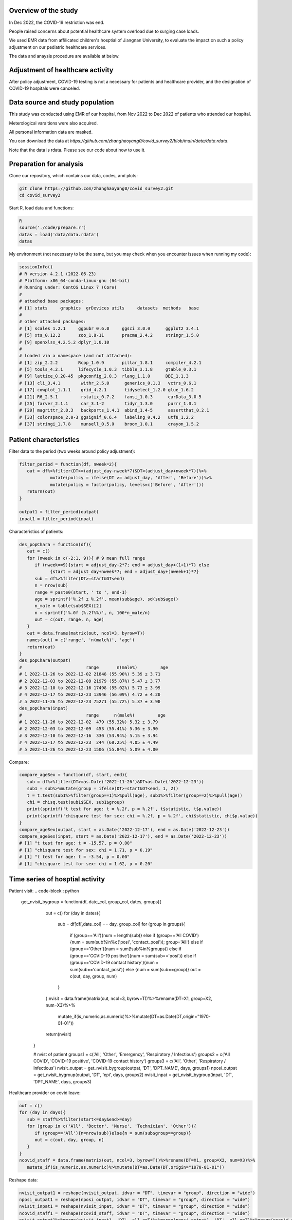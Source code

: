 
Overview of the study
=============================================
In Dec 2022, the COVID-19 restriction was end.

People raised concerns about potential healthcare system overload due to surging case loads.

We used EMR data from affilicated children's hosptial of Jiangnan University, to evaluate the impact on such a policy adjustment on our pediatric healthcare services. 

The data and anaysis procedure are available at below.



Adjustment of healthcare activity
=============================================
.. image:: fig1.png
   :width: 600
   :align: center

After policy adjustment, COVID-19 testing is not a necessary for patients and healthcare provider, and the designation of COVID-19 hospitals were canceled. 



Data source and study population
=============================================
This study was conducted using EMR of our hospital, from Nov 2022 to Dec 2022 of patients who attended our hospital.

Meterological varaitions were also acquired.  

All personal information data are masked.

You can download the data at `https://github.com/zhanghaoyang0/covid_survey2/blob/main/data/data.rdata`.

Note that the data is rdata. Please see our code about how to use it.  



Preparation for analysis
=============================================
Clone our repository, which contains our data, codes, and plots:

.. code-block:: python

   git clone https://github.com/zhanghaoyang0/covid_survey2.git
   cd covid_survey2

Start R, load data and functions:

.. code-block:: python

   R
   source('./code/prepare.r')
   datas = load('data/data.rdata')
   datas


My environment (not necessary to be the same, but you may check when you encounter issues when running my code):

.. code-block:: python

   sessionInfo()
   # R version 4.2.1 (2022-06-23)
   # Platform: x86_64-conda-linux-gnu (64-bit)
   # Running under: CentOS Linux 7 (Core)
   #
   # attached base packages:
   # [1] stats     graphics  grDevices utils     datasets  methods   base     
   #
   # other attached packages:
   # [1] scales_1.2.1     ggpubr_0.6.0     ggsci_3.0.0      ggplot2_3.4.1   
   # [5] xts_0.12.2       zoo_1.8-11       pracma_2.4.2     stringr_1.5.0   
   # [9] openxlsx_4.2.5.2 dplyr_1.0.10    
   #
   # loaded via a namespace (and not attached):
   # [1] zip_2.2.2        Rcpp_1.0.9       pillar_1.8.1     compiler_4.2.1  
   # [5] tools_4.2.1      lifecycle_1.0.3  tibble_3.1.8     gtable_0.3.1    
   # [9] lattice_0.20-45  pkgconfig_2.0.3  rlang_1.1.0      DBI_1.1.3       
   # [13] cli_3.4.1        withr_2.5.0      generics_0.1.3   vctrs_0.6.1     
   # [17] cowplot_1.1.1    grid_4.2.1       tidyselect_1.2.0 glue_1.6.2      
   # [21] R6_2.5.1         rstatix_0.7.2    fansi_1.0.3      carData_3.0-5   
   # [25] farver_2.1.1     car_3.1-2        tidyr_1.3.0      purrr_1.0.1     
   # [29] magrittr_2.0.3   backports_1.4.1  abind_1.4-5      assertthat_0.2.1
   # [33] colorspace_2.0-3 ggsignif_0.6.4   labeling_0.4.2   utf8_1.2.2      
   # [37] stringi_1.7.8    munsell_0.5.0    broom_1.0.1      crayon_1.5.2    


Patient characteristics
=============================================
Filter data to the period (two weeks around policy adjustment):

.. code-block:: python

   filter_period = function(df, nweek=2){
      out = df%>%filter(DT>=(adjust_day-nweek*7)&DT<(adjust_day+nweek*7))%>%
               mutate(policy = ifelse(DT >= adjust_day, 'After', 'Before'))%>%
               mutate(policy = factor(policy, levels=c('Before', 'After')))
      return(out)
   }

   outpat1 = filter_period(outpat)
   inpat1 = filter_period(inpat)
   
Characteristics of patients:

.. code-block:: python

   des_popChara = function(df){
      out = c()
      for (nweek in c(-2:1, 9)){ # 9 mean full range
         if (nweek==9){start = adjust_day-2*7; end = adjust_day+(1+1)*7} else 
               {start = adjust_day+nweek*7; end = adjust_day+(nweek+1)*7}
         sub = df%>%filter(DT>=start&DT<end)
         n = nrow(sub)
         range = paste0(start, ' to ', end-1)
         age = sprintf('%.2f ± %.2f', mean(sub$age), sd(sub$age))
         n_male = table(sub$SEX)[2]
         n = sprintf('%.0f (%.2f%%)', n, 100*n_male/n)
         out = c(out, range, n, age)
      }
      out = data.frame(matrix(out, ncol=3, byrow=T))
      names(out) = c('range', 'n(male%)', 'age')
      return(out)
   }
   des_popChara(outpat)
   #                         range       n(male%)         age 
   # 1 2022-11-26 to 2022-12-02 21848 (55.90%) 5.39 ± 3.71
   # 2 2022-12-03 to 2022-12-09 21979 (55.87%) 5.47 ± 3.77
   # 3 2022-12-10 to 2022-12-16 17498 (55.02%) 5.73 ± 3.99
   # 4 2022-12-17 to 2022-12-23 13946 (56.09%) 4.72 ± 4.20
   # 5 2022-11-26 to 2022-12-23 75271 (55.72%) 5.37 ± 3.90
   des_popChara(inpat)
   #                         range      n(male%)         age
   # 1 2022-11-26 to 2022-12-02  479 (55.32%) 5.32 ± 3.79
   # 2 2022-12-03 to 2022-12-09  453 (55.41%) 5.36 ± 3.90
   # 3 2022-12-10 to 2022-12-16  330 (53.94%) 5.15 ± 3.94
   # 4 2022-12-17 to 2022-12-23  244 (60.25%) 4.05 ± 4.49
   # 5 2022-11-26 to 2022-12-23 1506 (55.84%) 5.09 ± 4.00

Compare:

.. code-block:: python

   compare_ageSex = function(df, start, end){
      sub = df%>%filter(DT>=as.Date('2022-11-26')&DT<as.Date('2022-12-23'))
      sub1 = sub%>%mutate(group = ifelse(DT>=start&DT<end, 1, 2))
      t = t.test(sub1%>%filter(group==1)%>%pull(age), sub1%>%filter(group==2)%>%pull(age))
      chi = chisq.test(sub1$SEX, sub1$group)
      print(sprintf('t test for age: t = %.2f, p = %.2f', t$statistic, t$p.value))
      print(sprintf('chisquare test for sex: chi = %.2f, p = %.2f', chi$statistic, chi$p.value))
   }
   compare_ageSex(outpat, start = as.Date('2022-12-17'), end = as.Date('2022-12-23'))
   compare_ageSex(inpat, start = as.Date('2022-12-17'), end = as.Date('2022-12-23'))
   # [1] "t test for age: t = -15.57, p = 0.00"
   # [1] "chisquare test for sex: chi = 1.71, p = 0.19"
   # [1] "t test for age: t = -3.54, p = 0.00"
   # [1] "chisquare test for sex: chi = 1.62, p = 0.20"



Time series of hosptial activity
=============================================
.. image:: fig2.png
   :width: 600
   :align: center

Patient visit:
.. code-block:: python

  get_nvisit_bygroup = function(df, date_col, group_col, dates, groups){
      out = c()
      for (day in dates){
         sub = df[df[,date_col] == day, group_col]
         for (group in groups){
            if (group=='All'){num = length(sub)}
            else if (group=='All COVID'){num = sum(sub%in%c('posi', 'contact_posi')); group='All'}
            else if (group=='Other'){num = sum(!sub%in%groups)}
            else if (group=='COVID-19 positive'){num = sum(sub=='posi')}
            else if (group=='COVID-19 contact history'){num = sum(sub=='contact_posi')}
            else {num = sum(sub==group)}
            out = c(out, day, group, num)
         }
      }
      nvisit = data.frame(matrix(out, ncol=3, byrow=T))%>%rename(DT=X1, group=X2, num=X3)%>%
         mutate_if(is_numeric,as.numeric)%>%mutate(DT=as.Date(DT,origin="1970-01-01"))
      return(nvisit)
   }

   # nvist of patient
   groups1 = c('All', 'Other', 'Emergency', 'Respiratory / Infectious')
   groups2 = c('All COVID', 'COVID-19 positive', 'COVID-19 contact history')
   groups3 = c('All', 'Other', 'Respiratory / Infectious')
   nvisit_outpat = get_nvisit_bygroup(outpat, 'DT', 'DPT_NAME', days, groups1)
   nposi_outpat = get_nvisit_bygroup(outpat, 'DT', 'epi', days, groups2)
   nvisit_inpat = get_nvisit_bygroup(inpat, 'DT', 'DPT_NAME', days, groups3)


Healthcare provider on covid leave:

.. code-block:: python

   out = c()
   for (day in days){
      sub = staff%>%filter(start<=day&end>=day)
      for (group in c('All', 'Doctor', 'Nurse', 'Technician', 'Other')){
         if (group=='All'){n=nrow(sub)}else{n = sum(sub$group==group)}
         out = c(out, day, group, n)
      }
   }
   ncovid_staff = data.frame(matrix(out, ncol=3, byrow=T))%>%rename(DT=X1, group=X2, num=X3)%>%
      mutate_if(is_numeric,as.numeric)%>%mutate(DT=as.Date(DT,origin="1970-01-01"))

Reshape data:

.. code-block:: python

   nvisit_outpat1 = reshape(nvisit_outpat, idvar = "DT", timevar = "group", direction = "wide")
   nposi_outpat1 = reshape(nposi_outpat, idvar = "DT", timevar = "group", direction = "wide")
   nvisit_inpat1 = reshape(nvisit_inpat, idvar = "DT", timevar = "group", direction = "wide")
   ncovid_staff1 = reshape(ncovid_staff, idvar = "DT", timevar = "group", direction = "wide")
   nvisit_outpat1%>%merge(nvisit_inpat1, 'DT', all.x=T)%>%merge(nposi_outpat1, 'DT', all.x=T)%>%merge(ncovid_staff1, 'DT', all.x=T)


Correlation between number of COVID-patient and healthcare provider on COVID leave:

.. code-block:: python

   t1 = ncovid_staff1%>%filter(DT>=as.Date('2022-12-10')&DT<as.Date('2022-12-23'))%>%pull(num.All)
   t2 = nposi_outpat1%>%filter(DT>=as.Date('2022-12-10')&DT<as.Date('2022-12-23'))%>%pull(num.All)
   cor.test(t1, t2)
   #         Pearson's product-moment correlation
   # data:  t1 and t2
   # t = 7.7215, df = 11, p-value = 9.134e-06
   # alternative hypothesis: true correlation is not equal to 0
   # 95 percent confidence interval:
   # 0.7450081 0.9758021
   # sample estimates:
   #       cor 
   # 0.9188259 

Compare patient visit before and after policy adjustment:

.. code-block:: python

   compare_nvist = function(df, prefixCol = 'NA'){ # nday is intervel is at day; prefix is first col
      weather1 = weather%>%select(DT, temp_ave, humi_ave)
      df = df%>%merge(weather1, 'DT')
      out = c()
      for (i in unique(df$group)){
         sub = df%>%filter(group==i)
         mod = lm(num ~ policy + temp_ave + humi_ave, data=sub)
         coef = summary(mod)$coefficients
         coef = coef[2, c(1,2,4)]
         coef1 = sprintf('%.2f ± %.2f', coef[1], coef[2]); coef2 = sprintf('%.2f', coef[3])
         temp1 = sub%>%filter(policy=='Before')%>%pull(num); temp2 = sub%>%filter(policy=='After')%>%pull(num)
         mean1 = sprintf('%.2f ± %.2f', mean(temp1), sd(temp1)); mean2 = sprintf('%.2f ± %.2f', mean(temp2), sd(temp2))
         out = c(out, prefixCol, i, mean1, mean2, coef1, coef2)
      }
      res = data.frame(matrix(out, ncol=6, byrow=T))
      names(res) = c('prefix', 'group', 'mean_before', 'mean_after', 'beta', 'p')
      return(res)
   }

   nvisit_inpat1 = filter_period(nvisit_inpat)
   nvisit_outpat1 = filter_period(nvisit_outpat)

   compare_nvist(nvisit_outpat1, 'outpat')
   #   prefix                    group      mean_before       mean_after             beta    p
   # 1 outpat                      All 3130.50 ± 437.79 2246.00 ± 445.91 -566.02 ± 180.07 0.00
   # 2 outpat                    Other 2313.07 ± 365.16 1377.43 ± 546.34 -628.20 ± 196.55 0.00
   # 3 outpat                Emergency   574.93 ± 58.26  647.86 ± 266.47    29.97 ± 93.05 0.75
   # 4 outpat Respiratory / Infectious   241.93 ± 71.68  220.29 ± 125.03    32.98 ± 45.91 0.48

   compare_nvist(nvisit_inpat1, 'inpat')
   #   prefix                    group  mean_before    mean_after          beta    p
   # 1  inpat                      All 66.57 ± 4.35 41.00 ± 12.27 -26.03 ± 4.38 0.00
   # 2  inpat                    Other 48.57 ± 5.02 25.14 ± 11.94 -22.46 ± 4.45 0.00
   # 3  inpat Respiratory / Infectious 18.00 ± 3.82  15.86 ± 6.27  -3.57 ± 2.46 0.16


Plot:

.. code-block:: python
      
   plot_nvist = function(df, groups, ylab_text, legend_pos, legend_col, re_level = F, y_inflat=1){
      df_p = df%>%filter(group%in%groups)
      if (re_level == T){df_p$group = factor(df_p$group, levels = groups)} # level group as groups
      ymax = ceiling(max(df_p$num)/100)*y_inflat*100
      df_text = df_p%>%filter(day==as.Date('2022-12-07'))%>%filter(num==max(num))%>%unique()%>%mutate(num=ymax*0.9)
      days1 = seq(as.Date("2022-11-05"), as.Date("2022-12-31"), by = "1 week")
      p = ggplot(df_p, aes(x=DT, y=num, group=group)) +
         geom_point(aes(color=group)) + geom_line(aes(color=group)) + 
         geom_vline(xintercept=as.Date('2022-12-10'), linetype='dashed', color='gray', size=1) +      
         labs(x=("Date"), y=("Number")) + ylim(0, ymax) + 
         scale_x_date(breaks = days1, date_labels = "%m-%d") +
         geom_text(data=df_text, label=" Policy \n adjustment", vjust=0.5, hjust=0.3, size=3.5) +
         ylab(ylab_text) + xlab('') +
         theme_bw() +
         theme(axis.text.x = element_text(angle = 90, vjust = 0.5, hjust = 1, color="black"), 
               axis.title.y = element_text(size = 10), 
               panel.grid.major=element_blank(),panel.grid.minor=element_blank(), # remove grid
               legend.title=element_blank(), legend.position = c(legend_pos[1], legend_pos[2])) +
         guides(color = guide_legend(ncol = legend_col)) + # legend row
         scale_color_manual(values = pal_npg('nrc')(5)) 
      return(p)
   }

   ylab1 = 'Number of patients with COVID-19 \n or COVID-19 contact history'
   ylab2 = 'Number of Healthcare Providers'
   ylab3 = 'Number of outpatients'
   ylab4 = 'Number of inpatients'
   p1 = plot_nvist(nposi_outpat, c('All', 'COVID-19 positive', 'COVID-19 contact history'), 
      ylab_text=ylab1, legend_pos=c(0.25, 0.77), legend_col=1, y_inflat=1.2)
   p2 = plot_nvist(ncovid_staff, c('All', 'Doctor', 'Nurse', 'Technician', 'Other'), 
      ylab_text=ylab2, legend_pos=c(0.17, 0.67), legend_col=1, re_level=T, y_inflat=1.5)
   p3 = plot_nvist(nvisit_outpat, c('All', 'Other', 'Respiratory / Infectious', 'Emergency'), 
      ylab_text=ylab3, legend_pos=c(0.25, 0.73), legend_col=1, re_level=T, y_inflat=2.4)
   p4 = plot_nvist(nvisit_inpat, c('All', 'Other', 'Respiratory / Infectious'), 
      ylab_text=ylab4, legend_pos=c(0.25, 0.78), legend_col=1, y_inflat=1.65)
   p = ggarrange(p1, p2, p3, p4, ncol=2, nrow=2, common.legend=F, align = "hv", hjust=0.1, vjust=0.1) +
      theme(plot.margin = unit(c(0,0,0,0), "cm"))
   png('./plot/ts_nvist.png',height=900, width=1500, res=150)
   print(p)
   dev.off()



Visiting reason and hospitalization fee
=============================================
.. image:: fig2.png
   :width: 600
   :align: center

Proportion of disease:

.. code-block:: python

   get_prop = function(df){
      out = c()
      for (i in unique(df$policy)){
         sub = df%>%filter(policy==i)
         for (j in unique(sub$DIS)){
            n = sum(sub$DIS==j)
            prop = n/nrow(sub)
            out = c(out, i, j, n, prop)
         }
      }
      res = data.frame(matrix(out, ncol=4, byrow=T))%>%mutate_if(is_numeric,as.numeric)%>%
         rename(policy=X1, group=X2, n=X3, prop=X4) 
      return(res)
   }

   get_propAfterDrop = function(df, levels){
      df1 = df%>%filter(DIS%in%levels)
      df2 = get_prop(df1)
      df2 = df2%>%mutate(group=factor(group, levels=levels))
      return(df2)
   }

   outpat2 = get_prop(outpat1)
   inpat2 = get_prop(inpat1)
   outpat3 = outpat2%>%mutate(prop1=sprintf('%.0f (%.2f%%)', n, prop*100))
   inpat3 = inpat2%>%mutate(prop1=sprintf('%.0f (%.2f%%)', n, prop*100))
   outpat3
   #    policy            group     n        prop          prop1
   # 1  Before            Other 21600 0.492846875 21600 (49.28%)
   # 2  Before       Bronchitis  5698 0.130011180  5698 (13.00%)
   # 3  Before         Allergic  2342 0.053437379   2342 (5.34%)
   # 4  Before             URTI  7765 0.177173888  7765 (17.72%)
   # 5  Before             Oral  1982 0.045223264   1982 (4.52%)
   # 6  Before        Pneumonia  1627 0.037123235   1627 (3.71%)
   # 7  Before    Ophthalmology  1853 0.042279873   1853 (4.23%)
   # 8  Before Neuropsychiatric   530 0.012093002    530 (1.21%)
   # 9  Before         Neonatal   430 0.009811304    430 (0.98%)
   # 10  After             URTI  9983 0.317485053  9983 (31.75%)
   # 11  After            Other 12233 0.389040834 12233 (38.90%)
   # 12  After       Bronchitis  3734 0.118750795  3734 (11.88%)
   # 13  After        Pneumonia  1679 0.053396514   1679 (5.34%)
   # 14  After         Neonatal   239 0.007600814    239 (0.76%)
   # 15  After             Oral   971 0.030880295    971 (3.09%)
   # 16  After    Ophthalmology  1019 0.032406818   1019 (3.24%)
   # 17  After         Allergic  1012 0.032184200   1012 (3.22%)
   # 18  After Neuropsychiatric   574 0.018254675    574 (1.83%)
   inpat3
   #    policy            group   n        prop        prop1
   # 1   After Neuropsychiatric  44 0.076655052   44 (7.67%)
   # 2   After        Pneumonia 200 0.348432056 200 (34.84%)
   # 3   After         Neonatal  47 0.081881533   47 (8.19%)
   # 4   After            Other 216 0.376306620 216 (37.63%)
   # 5   After       Bronchitis  34 0.059233449   34 (5.92%)
   # 6   After             URTI  16 0.027874564   16 (2.79%)
   # 7   After             Oral  13 0.022648084   13 (2.26%)
   # 8   After         Allergic   3 0.005226481    3 (0.52%)
   # 9   After    Ophthalmology   1 0.001742160    1 (0.17%)
   # 10 Before Neuropsychiatric  34 0.036480687   34 (3.65%)
   # 11 Before            Other 426 0.457081545 426 (45.71%)
   # 12 Before         Neonatal  42 0.045064378   42 (4.51%)
   # 13 Before        Pneumonia 334 0.358369099 334 (35.84%)
   # 14 Before       Bronchitis  48 0.051502146   48 (5.15%)
   # 15 Before             Oral  32 0.034334764   32 (3.43%)
   # 16 Before         Allergic   8 0.008583691    8 (0.86%)
   # 17 Before             URTI   3 0.003218884    3 (0.32%)
   # 18 Before    Ophthalmology   5 0.005364807    5 (0.54%)

Compare visiting reason:

.. code-block:: python

   # chisquare
   sub1 = outpat1%>%filter(DIS%in%c('Bronchitis', 'URTI', 'Pneumonia'))
   sub2 = inpat1%>%filter(DIS%in%c('Bronchitis', 'URTI', 'Pneumonia'))
   with(sub1, chisq.test(DIS, policy))
   #         Pearson's Chi-squared test
   # data:  DIS and policy
   # X-squared = 683.96, df = 2, p-value < 2.2e-16

   with(sub2, chisq.test(DIS, policy))
   #      Pearson's Chi-squared test
   # data:  DIS and policy
   # X-squared = 16.977, df = 2, p-value = 0.0002058

Measure hosptialization fee:

.. code-block:: python
   # recode fee col
   inpat_fee2 = inpat1%>%mutate(DPT_NAME=ifelse(DPT_NAME=='Respiratory / Infectious', 'Respiratory / Infectious', 'Other'))
   fee_cols = get('FEE', names(inpat1))
   fee_cols1 = c() # fee > 5%
   for (i in unique(inpat_fee2$policy)){
      for (j in unique(inpat_fee2$DPT_NAME)){
         sub = inpat_fee2%>%filter(policy==i&DPT_NAME==j)
         for (k in fee_cols){
               temp = sub[,k]
               prop = sum(temp)/sum(sub[, fee_cols])
               if (prop>0.05){fee_cols1 = c(fee_cols1, k)}
         }  
      }
   }
   fee_cols1 = unique(c(fee_cols1, 'OTHER_FEE')) # > 5% in either group
   fee_cols2 = fee_cols[!fee_cols%in%fee_cols1] # merge to other
   # fee prop
   out = c()
   for (i in unique(inpat_fee2$policy)){
      for (j in unique(inpat_fee2$DPT_NAME)){
         sub = inpat_fee2%>%filter(policy==i&DPT_NAME==j)      
         sub$OTHER_FEE = rowSums(sub[, c(fee_cols2, 'OTHER_FEE')])
         for (k in c(fee_cols1)){
               temp = sub[,k]
               mean = sprintf('%.2f±%.2f', mean(temp), sd(temp))
               prop = sum(temp)/sum(sub[,fee_cols1])
               out = c(out, i, j, k, mean, prop)
         }
      }
   }
   fee_prop = data.frame(matrix(out, ncol=5, byrow=T))%>%mutate_if(is_numeric,as.numeric)%>%
      rename(policy=X1, dpt=X2, group=X3, mean=X4, prop=X5)
   key = c('NURSING_FEE', 'LAB_DIAG_FEE', 'IMAG_DIAG_FEE', 'OP_T_FEE', 'W_MED_FEE', 'DMM_FEE', 'GEN_MED_FEE', 'OTHER_FEE')
   value = c('Nursing', 'Laboratory', 'Imaging', 'Surgery', 'Drug', 'Material', 'General', 'Other')
   map = data.frame(group=key, group_new=value)
   fee_prop = fee_prop%>%merge(map, 'group')%>%mutate(group=group_new)%>%select(-group_new)%>%
      mutate(group=factor(group, levels=c('Laboratory', 'Imaging', 'Nursing', 'Drug', 'Surgery', 'Material', 'General', 'Other'))) # rename fee
   fee_prop
   # 1    Material  After                    Other 1358.40±3294.39 0.186428755
   # 2    Material  After Respiratory / Infectious   192.22±250.20 0.046265799
   # 3    Material Before                    Other 1694.00±5184.38 0.212011876
   # 4    Material Before Respiratory / Infectious   259.80±286.18 0.046735709
   # 5     General  After                    Other   913.32±827.04 0.125344563
   # 6     General  After Respiratory / Infectious   753.73±420.66 0.181419713
   # 7     General Before                    Other   998.33±979.02 0.124945882
   # 8     General Before Respiratory / Infectious   946.83±527.21 0.170327508
   # 9     Imaging  After                    Other   415.39±563.37 0.057009238
   # 10    Imaging  After Respiratory / Infectious   160.70±299.60 0.038679363
   # 11    Imaging Before                    Other   505.44±632.48 0.063258265
   # 12    Imaging Before Respiratory / Infectious   313.27±244.97 0.056355800
   # 13 Laboratory  After                    Other 1692.48±1098.88 0.232277705
   # 14 Laboratory  After Respiratory / Infectious  1957.77±794.31 0.471227948
   # 15 Laboratory Before                    Other 1810.75±1257.46 0.226624319
   # 16 Laboratory Before Respiratory / Infectious  2477.51±882.47 0.445686608
   # 17    Nursing  After                    Other   357.05±343.58 0.049002146
   # 18    Nursing  After Respiratory / Infectious    268.10±92.35 0.064530297
   # 19    Nursing Before                    Other   388.17±490.95 0.048581798
   # 20    Nursing Before Respiratory / Infectious    318.90±99.85 0.057368769
   # 21    Surgery  After                    Other  673.66±1782.38 0.092454326
   # 22    Surgery  After Respiratory / Infectious      9.91±47.48 0.002385273
   # 23    Surgery Before                    Other  761.90±1793.61 0.095355163
   # 24    Surgery Before Respiratory / Infectious      9.83±52.14 0.001767521
   # 25      Other  After                    Other  653.49±1126.88 0.089685137
   # 26      Other  After Respiratory / Infectious   190.57±357.75 0.045869280
   # 27      Other Before                    Other  642.78±1735.87 0.080447655
   # 28      Other Before Respiratory / Infectious   391.66±430.96 0.070456828
   # 29       Drug  After                    Other 1222.65±1947.70 0.167798130
   # 30       Drug  After Respiratory / Infectious   621.62±916.90 0.149622327
   # 31       Drug Before                    Other 1188.73±1985.41 0.148775042
   # 32       Drug Before Respiratory / Infectious   841.06±658.36 0.151301256

Compare hosptialization fee and length:

.. code-block:: python
   dpts = c('Total', "Gastroenterology", "Neonatology", "Neurology", "Nephropathy", "Cardiology", "Respiratory / Infectious") # dpt with patients > 100
   inpat2 = rbind(inpat1, inpat1%>%mutate(DPT_NAME='Total')) # double df to add total
   inpat2 = inpat2%>%mutate(DPT_NAME = ifelse(DPT_NAME%in%dpts, DPT_NAME, 'Other'))

   desReg = function(df, col){
      df$y = df[,col]
      var1 = df%>%filter(policy=='Before')%>%pull(y)
      var2 = df%>%filter(policy=='After')%>%pull(y)
      mean1 = sprintf('%.2f ± %.2f', mean(var1), sd(var1))
      mean2 = sprintf('%.2f ± %.2f', mean(var2), sd(var2))
      lm = lm(y~policy+age+SEX, df)
      coef = summary(lm)$coefficients[2,]
      beta = sprintf('%.2f ± %.2f', coef[1], coef[2])
      p = sprintf('%.2f', coef[4])
      out = c(col, mean1, mean2, beta, p)
      return(out)
   }

   out = c()
   for (dpt in c(dpts, 'Other')){
      for (col in c('TOTAL_COST', 'hosp_day')){
         sub = inpat2%>%filter(DPT_NAME==dpt)%>%select(policy, age, SEX, TOTAL_COST, hosp_day)
         reg = desReg(sub, col)
         out = c(out, dpt, reg)
      }
   }

   reg = data.frame(matrix(out, ncol=6, byrow=T)); names(reg) = c('dpt', 'col', 'mean_before', 'mean_after', 'beta', 'p')
   reg
   #                        dpt        col         mean_before        mean_after               beta    p
   # 1                     Total TOTAL_COST   7353.74 ± 8772.13 6096.70 ± 5976.90  -1172.51 ± 415.78 0.00
   # 2                     Total   hosp_day         5.81 ± 3.40       5.02 ± 2.41       -0.79 ± 0.16 0.00
   # 3          Gastroenterology TOTAL_COST   4764.07 ± 2205.12 5275.82 ± 2459.89    485.24 ± 500.23 0.33
   # 4          Gastroenterology   hosp_day         5.04 ± 2.19       4.72 ± 2.10       -0.05 ± 0.43 0.90
   # 5               Neonatology TOTAL_COST 10515.75 ± 10038.87 6126.03 ± 3500.30 -4431.31 ± 1425.82 0.00
   # 6               Neonatology   hosp_day         7.34 ± 5.76       4.47 ± 1.84       -2.83 ± 0.83 0.00
   # 7                 Neurology TOTAL_COST   5061.65 ± 2242.00 4596.72 ± 3045.49   -561.73 ± 503.12 0.27
   # 8                 Neurology   hosp_day         6.01 ± 1.98       5.18 ± 2.63       -0.89 ± 0.43 0.04
   # 9               Nephropathy TOTAL_COST   4765.68 ± 2906.16 4861.61 ± 3070.73    145.95 ± 583.03 0.80
   # 10              Nephropathy   hosp_day         5.27 ± 3.36       5.05 ± 3.15       -0.07 ± 0.62 0.92
   # 11               Cardiology TOTAL_COST   5658.73 ± 4206.42 6542.74 ± 5794.85    866.11 ± 913.81 0.35
   # 12               Cardiology   hosp_day         5.68 ± 1.58       5.42 ± 1.72       -0.26 ± 0.31 0.42
   # 13 Respiratory / Infectious TOTAL_COST   5558.86 ± 2014.49 4170.96 ± 2203.60  -1269.14 ± 192.34 0.00
   # 14 Respiratory / Infectious   hosp_day         5.70 ± 1.72       4.90 ± 1.55       -0.77 ± 0.15 0.00
   # 15                    Other TOTAL_COST 10570.87 ± 13496.95 9862.44 ± 9658.38  -678.49 ± 1248.97 0.59
   # 16                    Other   hosp_day         5.93 ± 4.48       5.30 ± 3.40       -0.62 ± 0.42 0.14

Plot proportion of visiting reason:

.. code-block:: python

   plot_prop = function(df, title, nrow_legend=2){
      p = ggplot(df, aes(x = policy, weight = prop, fill = group))+
         geom_bar(position = "stack") +
         xlab('') + ylab('') + labs(fill = '') +
         theme(plot.title = element_text(size = 12, hjust = 0.5),
               axis.text.y = element_text(color="black"), 
               legend.position="none", legend.title=element_blank(),
               legend.text = element_text(size = 8)) +
         ggtitle(title) +
         coord_flip() +
         guides(fill=guide_legend(title="", nrow = nrow_legend)) + # legend row
         scale_fill_nejm()
      return(p)
   }

   levels1 = c('Pneumonia', 'URTI','Bronchitis')
   levels2 = c('Neonatal','Allergic','Oral','Ophthalmology','Neuropsychiatric')
   outpat3 = get_propAfterDrop(outpat1, levels1)
   inpat3 = get_propAfterDrop(inpat1, levels1)
   outpat4 = get_propAfterDrop(outpat1, levels2)
   inpat4 = get_propAfterDrop(inpat1, levels2)

   # group with levels1
   plots  = list()
   plots[[1]] = plot_prop(outpat3, 'Proportion of Main Respiratory Diseases (Outpatient)', nrow_legend=3)
   plots[[2]] = plot_prop(inpat3, 'Proportion of Main Respiratory Diseases (Inpatient)', nrow_legend=3)
   plots[[3]] = plot_prop(outpat4, 'Proportion of Main Respiratory Diseases (Outpatient)', nrow_legend=5)
   plots[[4]] = plot_prop(inpat4, 'Proportion of Main Respiratory Diseases (Inpatient)', nrow_legend=5)

   p1 = ggarrange(plots[[1]], plots[[2]], hjust=0.1, vjust=0.1, ncol=1, nrow=2, common.legend=T, legend="right")
   p2 = ggarrange(plots[[3]], plots[[4]], hjust=0.1, vjust=0.1, ncol=1, nrow=2, common.legend=T, legend="right")

   png('./plot/dis_prop1.png',height=500, width=1000, res=150)
   print(p1)
   dev.off()
   png('./plot/dis_prop2.png',height=500, width=1000, res=150)
   print(p2)
   dev.off()


Plot proportion of hosptialization fee:

.. code-block:: python

   plots  = list()
   for (i in unique(fee_prop$dpt)){
      title = ifelse(i=='Other', 'Proportion of Hospitalization Expenses on Respiratory / Infectious Diseases', 
         'Proportion of Hospitalization Expenses on Other Diseases')
      df_p1 = fee_prop%>%filter(dpt==i)
      p = plot_prop(df_p1, title, nrow_legend=8)
      plots[[i]] = p 
   }
   p <- ggarrange(plots[[1]], plots[[2]], hjust=0.1, vjust=0.1, ncol=1, nrow=2, common.legend=T, legend="right")
   png('./plot/fee_prop.png',height=500, width=1500, res=150)
   print(p)
   dev.off()



Workload of healthcare provider
=======================

Compare workload of healthcare provider:

.. code-block:: python
      
   cal_workload = function(df, col, name){
      tab = table(df[,col], df$policy)
      out = data.frame(cbind(name, rbind(cbind('Before', tab[,1]), cbind('After', tab[,2]))))
      out = out%>%rename(policy=V2, n=V3)%>%mutate(n=as.numeric(n)/2)%>%filter(n>0) # divide length of period
      row.names(out) = NULL
      return(out)
   }

   compare_workload = function(df, col, name){
      out = cal_workload(df, col, name)
      n1 = out%>%filter(policy=='Before')%>%pull(n)
      n2 = out%>%filter(policy=='After')%>%pull(n)
      test = t.test(n1, n2)
      mean1 = sprintf('%.2f ± %.2f', mean(n1), sd(n1))
      mean2 = sprintf('%.2f ± %.2f', mean(n2), sd(n2))
      stat = c(col, mean1, mean2, test$statistic, test$p.value)
      names(stat) = c('var', 'mean_before', 'mean_after', 't', 'p')
      return(stat)
   }

   dpts = c('all', 'other', 'Respiratory / Infectious')
   compare = data.frame()
   for (dpt in dpts){
      if (dpt=='Respiratory / Infectious'){outpat2 = outpat1%>%filter(DPT_NAME==dpt); inpat2 = inpat1%>%filter(DPT_NAME==dpt)}
      if (dpt=='all'){outpat2 = outpat1; inpat2 = inpat1}
      if (dpt=='other'){outpat2 = outpat1%>%filter(DPT_NAME!='Respiratory / Infectious'); inpat2 = inpat1%>%filter(DPT_NAME!='Respiratory / Infectious')}
      sub1 = compare_workload(outpat2, 'DOC_NAME', 'Doctor')
      sub2 = compare_workload(inpat2, 'HPHY_NAME', 'Doctor')
      sub3 = compare_workload(inpat2, 'OP_DOC_NAME', 'Surgery doctor')
      sub4 = compare_workload(inpat2, 'PRIMARY_NUR', 'Nurse')
      sub = data.frame(rbind(sub1, sub2, sub3, sub4))
      sub = cbind(dpt, sub)
      compare = rbind(compare, sub)   
   }
   row.names(compare) = NULL
   compare
                           dpt         var   mean_before    mean_after                 t                    p
1                       all    DOC_NAME 89.08 ± 81.07 63.91 ± 74.74  3.58012224895312 0.000377886431007281
2                       all   HPHY_NAME   6.21 ± 6.76   4.42 ± 5.19  1.77733084958176   0.0777478951499102
3                       all OP_DOC_NAME   2.18 ± 2.01   1.40 ± 1.08  2.43871012921105    0.016690976651954
4                       all PRIMARY_NUR 15.03 ± 12.59 10.63 ± 11.04  1.41884238570103    0.161487382188313
5                     other    DOC_NAME 82.53 ± 77.44 58.35 ± 68.87  3.64482159126027  0.00029676006040416
6                     other   HPHY_NAME   5.23 ± 5.11   3.09 ± 3.09  2.84203999269058    0.005366639848032
7                     other OP_DOC_NAME   2.12 ± 2.05   1.55 ± 1.10  1.68328116994069   0.0959921935710756
8                     other PRIMARY_NUR 13.60 ± 11.93   6.77 ± 6.42  2.53142005076924   0.0158020845226612
9  Respiratory / Infectious    DOC_NAME 33.21 ± 45.19 29.09 ± 34.63 0.519404051621519    0.604703796031815
10 Respiratory / Infectious   HPHY_NAME 11.45 ± 11.65   5.55 ± 7.36  1.52154594149346    0.149619274720804
11 Respiratory / Infectious OP_DOC_NAME   2.00 ± 0.91   0.50 ± 0.00    3.286335345031   0.0462050913533633
12 Respiratory / Infectious PRIMARY_NUR 18.00 ± 15.39 11.10 ± 16.17 0.890835661872633    0.388630575431416



Comments and feedbacks
=======================

Feel free to contact me via zhanghaoyang0@hotmail.com

.. image:: dogwithhat.png
   :width: 200
   :align: left